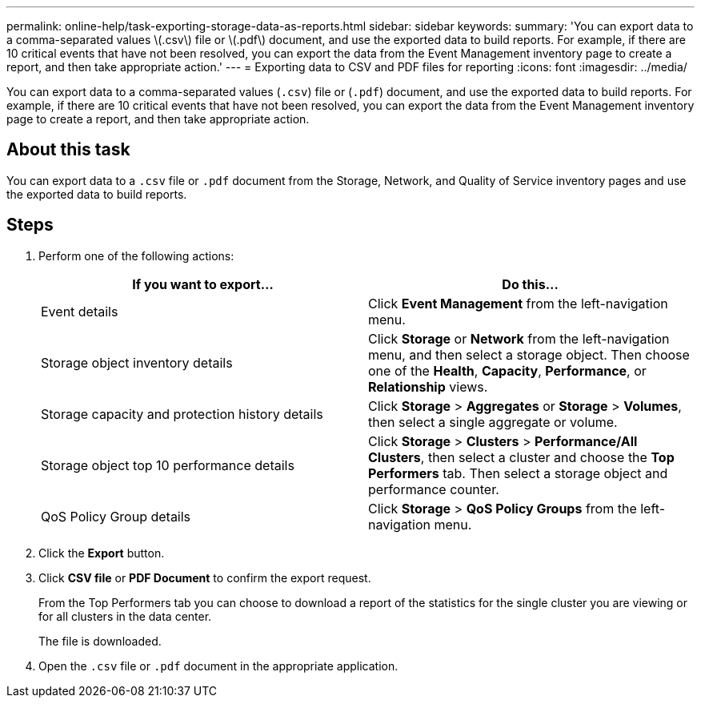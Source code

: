 ---
permalink: online-help/task-exporting-storage-data-as-reports.html
sidebar: sidebar
keywords: 
summary: 'You can export data to a comma-separated values \(.csv\) file or \(.pdf\) document, and use the exported data to build reports. For example, if there are 10 critical events that have not been resolved, you can export the data from the Event Management inventory page to create a report, and then take appropriate action.'
---
= Exporting data to CSV and PDF files for reporting
:icons: font
:imagesdir: ../media/

[.lead]
You can export data to a comma-separated values (`.csv`) file or (`.pdf`) document, and use the exported data to build reports. For example, if there are 10 critical events that have not been resolved, you can export the data from the Event Management inventory page to create a report, and then take appropriate action.

== About this task

You can export data to a `.csv` file or `.pdf` document from the Storage, Network, and Quality of Service inventory pages and use the exported data to build reports.

== Steps

. Perform one of the following actions:
+
[cols="1a,1a" options="header"]
|===
| If you want to export...| Do this...
a|
Event details
a|
Click *Event Management* from the left-navigation menu.
a|
Storage object inventory details
a|
Click *Storage* or *Network* from the left-navigation menu, and then select a storage object. Then choose one of the *Health*, *Capacity*, *Performance*, or *Relationship* views.
a|
Storage capacity and protection history details
a|
Click *Storage* > *Aggregates* or *Storage* > *Volumes*, then select a single aggregate or volume.
a|
Storage object top 10 performance details
a|
Click *Storage* > *Clusters* > *Performance/All Clusters*, then select a cluster and choose the *Top Performers* tab. Then select a storage object and performance counter.
a|
QoS Policy Group details
a|
Click *Storage* > *QoS Policy Groups* from the left-navigation menu.
|===

. Click the *Export* button.
. Click *CSV file* or *PDF Document* to confirm the export request.
+
From the Top Performers tab you can choose to download a report of the statistics for the single cluster you are viewing or for all clusters in the data center.
+
The file is downloaded.

. Open the `.csv` file or `.pdf` document in the appropriate application.

